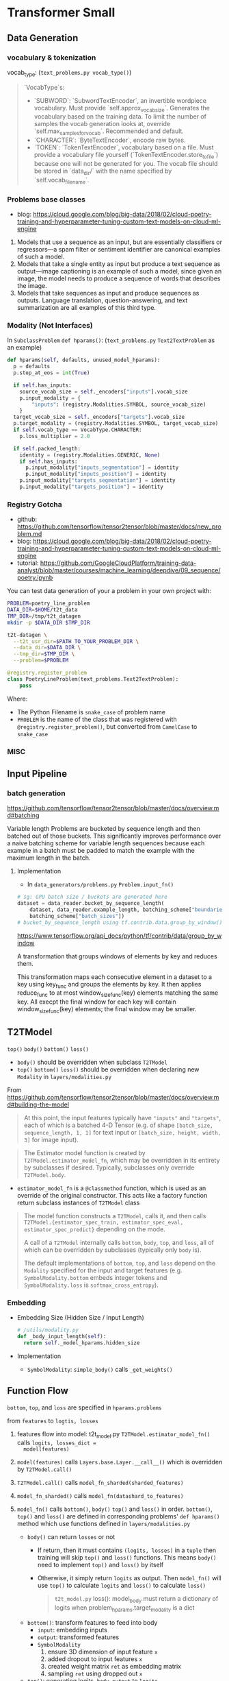* Transformer Small

** Data Generation

*** vocabulary & tokenization

vocab_type: (~text_problems.py vocab_type()~)

#+BEGIN_QUOTE markdown
`VocabType`s:
  * `SUBWORD`: `SubwordTextEncoder`, an invertible wordpiece vocabulary.
    Must provide `self.approx_vocab_size`. Generates the vocabulary based on
    the training data. To limit the number of samples the vocab generation
    looks at, override `self.max_samples_for_vocab`. Recommended and
    default.
  * `CHARACTER`: `ByteTextEncoder`, encode raw bytes.
  * `TOKEN`: `TokenTextEncoder`, vocabulary based on a file. Must provide a
    vocabulary file yourself (`TokenTextEncoder.store_to_file`) because one
    will not be generated for you. The vocab file should be stored in
    `data_dir/` with the name specified by `self.vocab_filename`.
#+END_QUOTE


*** Problems base classes

- blog: https://cloud.google.com/blog/big-data/2018/02/cloud-poetry-training-and-hyperparameter-tuning-custom-text-models-on-cloud-ml-engine

1. Models that use a sequence as an input, but are essentially
   classifiers or regressors—a spam filter or sentiment
   identifier are canonical examples of such a model.
2. Models that take a single entity as input but produce a text
   sequence as output—image captioning is an example of such a
   model, since given an image, the model needs to produce a
   sequence of words that describes the image.
3. Models that take sequences as input and produce sequences as
   outputs. Language translation, question-answering, and text
   summarization are all examples of this third type.
 

*** Modality (Not Interfaces)

In ~SubclassProblem~ ~def hparams()~:
(~text_problems.py~ ~Text2TextProblem~ as an example)

#+BEGIN_SRC python
  def hparams(self, defaults, unused_model_hparams):
    p = defaults
    p.stop_at_eos = int(True)

    if self.has_inputs:
      source_vocab_size = self._encoders["inputs"].vocab_size
      p.input_modality = {
          "inputs": (registry.Modalities.SYMBOL, source_vocab_size)
      }
    target_vocab_size = self._encoders["targets"].vocab_size
    p.target_modality = (registry.Modalities.SYMBOL, target_vocab_size)
    if self.vocab_type == VocabType.CHARACTER:
      p.loss_multiplier = 2.0

    if self.packed_length:
      identity = (registry.Modalities.GENERIC, None)
      if self.has_inputs:
        p.input_modality["inputs_segmentation"] = identity
        p.input_modality["inputs_position"] = identity
      p.input_modality["targets_segmentation"] = identity
      p.input_modality["targets_position"] = identity
#+END_SRC


*** Registry Gotcha

- github: https://github.com/tensorflow/tensor2tensor/blob/master/docs/new_problem.md
- blog: https://cloud.google.com/blog/big-data/2018/02/cloud-poetry-training-and-hyperparameter-tuning-custom-text-models-on-cloud-ml-engine
- tutorial: https://github.com/GoogleCloudPlatform/training-data-analyst/blob/master/courses/machine_learning/deepdive/09_sequence/poetry.ipynb

You can test data generation of your a problem in your own
project with:

#+BEGIN_SRC bash
PROBLEM=poetry_line_problem
DATA_DIR=$HOME/t2t_data
TMP_DIR=/tmp/t2t_datagen
mkdir -p $DATA_DIR $TMP_DIR

t2t-datagen \
  --t2t_usr_dir=$PATH_TO_YOUR_PROBLEM_DIR \
  --data_dir=$DATA_DIR \
  --tmp_dir=$TMP_DIR \
  --problem=$PROBLEM
#+END_SRC

#+BEGIN_SRC python
@registry.register_problem
class PoetryLineProblem(text_problems.Text2TextProblem):
    pass
#+END_SRC

Where:
- The Python Filename is ~snake_case~ of problem name
- ~PROBLEM~ is the name of the class that was registered with
  ~@registry.register_problem()~, but converted from ~CamelCase~ to
  ~snake_case~


*** MISC




** Input Pipeline

*** batch generation

https://github.com/tensorflow/tensor2tensor/blob/master/docs/overview.md#batching

Variable length Problems are bucketed by sequence length and then
batched out of those buckets. This significantly improves
performance over a naive batching scheme for variable length
sequences because each example in a batch must be padded to match
the example with the maximum length in the batch.

**** Implementation

- In ~data_generators/problems.py~ ~Problem.input_fn()~

#+BEGIN_SRC python
# sg: GPU batch size / buckets are generated here
dataset = data_reader.bucket_by_sequence_length(
    dataset, data_reader.example_length, batching_scheme["boundaries"],
    batching_scheme["batch_sizes"])
# bucket_by_sequence_length using tf.contrib.data.group_by_window()
#+END_SRC

https://www.tensorflow.org/api_docs/python/tf/contrib/data/group_by_window

A transformation that groups windows of elements by key and
reduces them.

This transformation maps each consecutive element in a dataset to
a key using key_func and groups the elements by key. It then
applies reduce_func to at most window_size_func(key) elements
matching the same key. All execpt the final window for each key
will contain window_size_func(key) elements; the final window may
be smaller.


** T2TModel

~top()~ ~body()~ ~bottom()~ ~loss()~

- ~body()~ should be overridden when subclass ~T2TModel~
- ~top()~ ~bottom()~ ~loss()~ should be overridden when declaring
  new ~Modality~ in ~layers/modalities.py~

From https://github.com/tensorflow/tensor2tensor/blob/master/docs/overview.md#building-the-model

#+BEGIN_QUOTE
At this point, the input features typically have ~"inputs"~ and ~"targets"~,
each of which is a batched 4-D Tensor (e.g. of shape ~[batch_size,
sequence_length, 1, 1]~ for text input or ~[batch_size, height, width, 3]~ for
image input).
#+END_QUOTE

#+BEGIN_QUOTE
The Estimator model function is created by ~T2TModel.estimator_model_fn~, which
may be overridden in its entirety by subclasses if desired. Typically,
subclasses only override ~T2TModel.body~.
#+END_QUOTE

- ~estimator_model_fn~ is a ~@classmethod~ function, which is
  used as an override of the original constructor. This acts like
  a factory function return subclass instances of ~T2TModel~ class

#+BEGIN_QUOTE
The model function constructs a ~T2TModel~, calls it, and then calls
~T2TModel.{estimator_spec_train, estimator_spec_eval, estimator_spec_predict}~
depending on the mode.

A call of a ~T2TModel~ internally calls ~bottom~, ~body~, ~top~, and ~loss~, all
of which can be overridden by subclasses (typically only ~body~ is).

# sg: should be overridden in ~Modalities~. Those methods in
# ~T2TModel~ internally call methods in ~Modalities~. ~T2TModel~
# level methods also contains lots of computational logic

The default implementations of ~bottom~, ~top~, and ~loss~ depend on the
~Modality~ specified for the input and target features (e.g.
~SymbolModality.bottom~ embeds integer tokens and ~SymbolModality.loss~ is
~softmax_cross_entropy~).
#+END_QUOTE

*** Embedding 

- Embedding Size (Hidden Size / Input Length)
  #+BEGIN_SRC python
  # /utils/modality.py
  def _body_input_length(self):
    return self._model_hparams.hidden_size
  #+END_SRC

- Implementation
  - ~SymbolModality~: ~simple_body()~ calls ~_get_weights()~

** Function Flow

~bottom~, ~top~, and ~loss~ are specified in ~hparams.problems~

from ~features~ to ~logtis, losses~

1. features flow into model: t2t_model.py
   ~T2TModel.estimator_model_fn()~ calls ~logits, losses_dict =
   model(features)~ 
2. ~model(features)~ calls ~Layers.base.Layer.__call__()~ which
   is overridden by ~T2TModel.call()~ 
3. ~T2TModel.call()~ calls ~model_fn_sharded(sharded_features)~
4. ~model_fn_sharded()~ calls
   ~model_fn(datashard_to_features)~
5. ~model_fn()~ calls ~bottom()~, ~body()~ ~top()~ and ~loss()~
   in order. ~bottom()~, ~top()~ and ~loss()~ are defined in
   corresponding problems' ~def hparams()~ method which use
   functions defined in ~layers/modalities.py~

   - ~body()~ can return ~losses~ or not 
     - If return, then it must contains ~(logits, losses)~ in a
       ~tuple~ then training will skip ~top()~ and ~loss()~
       functions. This means ~body()~ need to implement ~top()~
       and ~loss()~ by itself
     - Otherwise, it simply return ~logits~ as output. Then
       ~model_fn()~ will use ~top()~ to calculate ~logits~ and
       ~loss()~ to calculate ~loss()~

      #+BEGIN_QUOTE
      ~t2t_model.py~ loss():
      model_body must return a dictionary of logits when
      problem_hparams.target_modality is a dict
      #+END_QUOTE

   - ~bottom()~: transform features to feed into body
     - ~input~: embedding inputs
     - ~output~: transformed features
     - ~SymbolModality~
       1. ensure 3D dimension of input feature ~x~
       2. added dropout to input features ~x~
       3. created weight matrix ~ret~ as embedding matrix
       4. sampling ~ret~ using dropped out ~x~

   - ~top()~: generating logits. ~body_output~ to ~logits~
     - ~SymbolModality~ ~top()~: [batch, p0, p1, body_input_depth]
       -> [batch, p0, p1, ?, vocab_size] ([batch, p0, p1, 1,
       vocab_size] in small ptb)

   - ~loss()~: Default in ~utils/modality.py~ ~loss(top_out,
     targets)~ which uses ~softmax-cross-entropy~
     - ~SymbolModality~ doesn't override this method, so it use
       cross entropy as default
     - Should be overridden when define new modality in ~layers/modality.py~

6. ~return logtis, losses~ in ~model_fn()~


** Decoder Notes

- ~has_input=False~, no encoder


*** Pre & Post Process

For example, if sequence=="dna", then the output is
~previous_value + normalize(dropout(x))~

#+BEGIN_SRC python
hparams.layer_preprocess_sequence = "n"
# normalize(x)
hparams.layer_postprocess_sequence = "da"
# previous_value + dropout(x)
#+END_SRC


** Encoder-Decoder Diffs

*** self-attention

No computational differences

- layer name is different (same name with format string /
  variable)
- bias is different
- decoder has layer cache but currently un-implemented
** MISC

problem.py spaceID? ZH_TOK = 16

